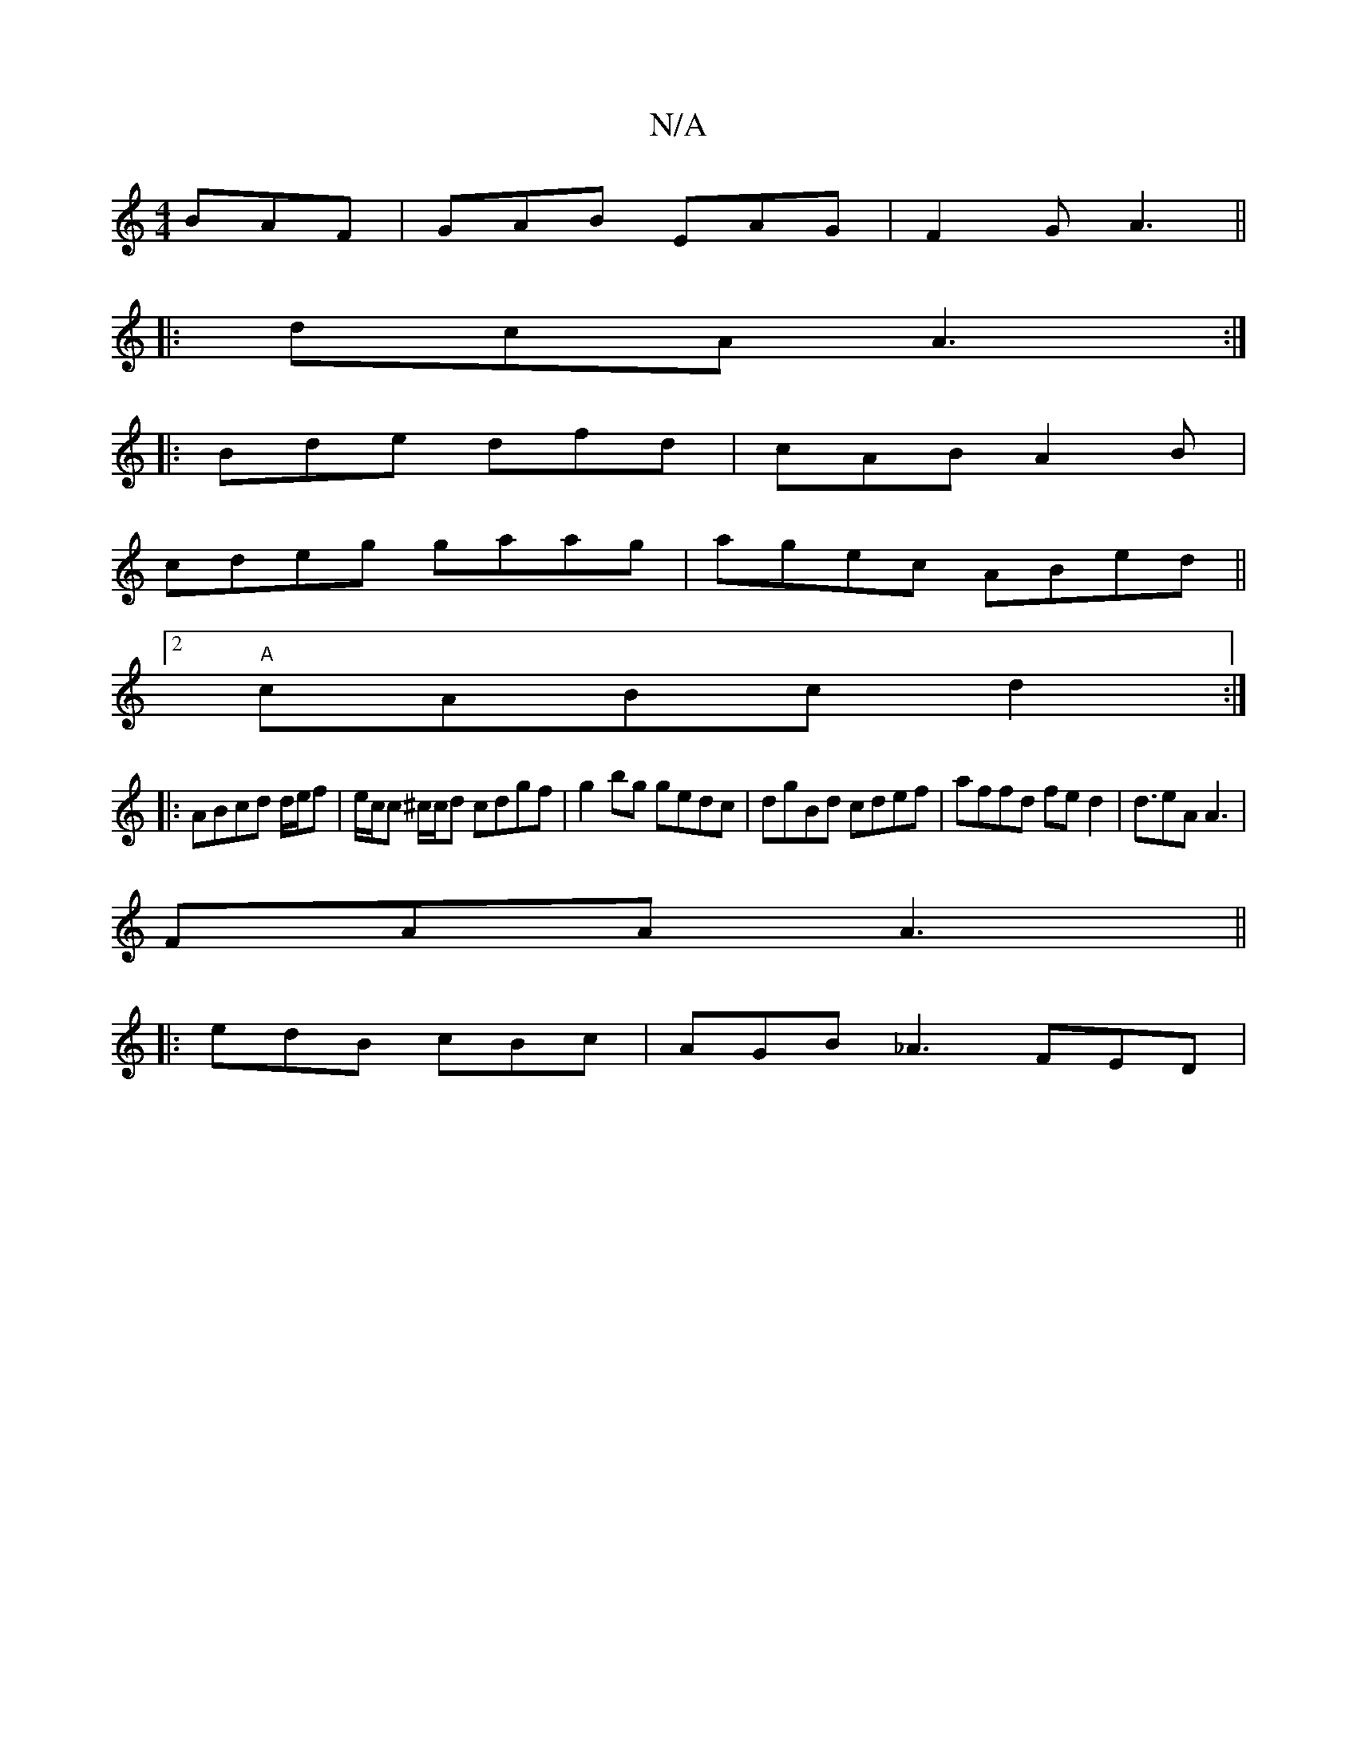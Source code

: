 X:1
T:N/A
M:4/4
R:N/A
K:Cmajor
 BAF|GAB EAG|F2G A3||
|:dcA A3 :|
|: Bde dfd|cAB A2B|
cdeg gaag|agec ABed||
[2 "A"cABc d2 :|
|: ABcd d/e/f |e/c/c ^c/c/d cdgf|g2bg gedc|dgBd cdef|affd fed2|d3/2eA A3 |
FAA A3 ||
|:edB cBc|AGB _A3 FED|